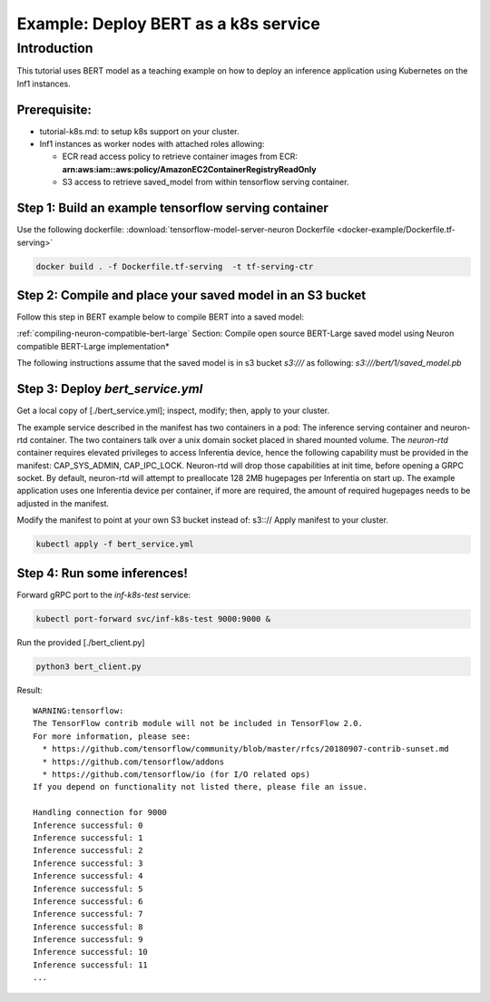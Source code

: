 .. _example-deploy-bert-as-k8s-service:

Example: Deploy BERT as a k8s service
=====================================

Introduction
------------

This tutorial uses BERT model as a teaching example on how to deploy an
inference application using Kubernetes on the Inf1 instances.

Prerequisite:
^^^^^^^^^^^^^

-  tutorial-k8s.md: to setup k8s support on your cluster.
-  Inf1 instances as worker nodes with attached roles allowing:

   -  ECR read access policy to retrieve container images from ECR:
      **arn:aws:iam::aws:policy/AmazonEC2ContainerRegistryReadOnly**
   -  S3 access to retrieve saved_model from within tensorflow serving
      container.

Step 1: Build an example tensorflow serving container
^^^^^^^^^^^^^^^^^^^^^^^^^^^^^^^^^^^^^^^^^^^^^^^^^^^^^

Use the following dockerfile: :download:`tensorflow-model-server-neuron Dockerfile <docker-example/Dockerfile.tf-serving>`

.. code:: bash

   docker build . -f Dockerfile.tf-serving  -t tf-serving-ctr

Step 2: Compile and place your saved model in an S3 bucket
^^^^^^^^^^^^^^^^^^^^^^^^^^^^^^^^^^^^^^^^^^^^^^^^^^^^^^^^^^

Follow this step in BERT example below to compile BERT into a saved
model:

:ref:`compiling-neuron-compatible-bert-large` Section: Compile open source BERT-Large saved model using Neuron
compatible BERT-Large implementation*

The following instructions assume that the saved model is in s3 bucket
*s3:///* as following: *s3:///bert/1/saved_model.pb*

.. _step-3-deploy-bert_serviceyml:

Step 3: Deploy *bert_service.yml*
^^^^^^^^^^^^^^^^^^^^^^^^^^^^^^^^^

Get a local copy of [./bert_service.yml]; inspect, modify; then, apply
to your cluster.

The example service described in the manifest has two containers in a
pod: The inference serving container and neuron-rtd container. The two
containers talk over a unix domain socket placed in shared mounted
volume. The *neuron-rtd* container requires elevated privileges to
access Inferentia device, hence the following capability must be
provided in the manifest: CAP_SYS_ADMIN, CAP_IPC_LOCK. Neuron-rtd will
drop those capabilities at init time, before opening a GRPC socket. By
default, neuron-rtd will attempt to preallocate 128 2MB hugepages per
Inferentia on start up. The example application uses one Inferentia
device per container, if more are required, the amount of required
hugepages needs to be adjusted in the manifest.

Modify the manifest to point at your own S3 bucket instead of: s3:://
Apply manifest to your cluster.

.. code:: bash

   kubectl apply -f bert_service.yml

Step 4: Run some inferences!
^^^^^^^^^^^^^^^^^^^^^^^^^^^^

Forward gRPC port to the *inf-k8s-test* service:

.. code:: bash

   kubectl port-forward svc/inf-k8s-test 9000:9000 & 

Run the provided [./bert_client.py]

.. code:: bash

   python3 bert_client.py

Result:

::

   WARNING:tensorflow:
   The TensorFlow contrib module will not be included in TensorFlow 2.0.
   For more information, please see:
     * https://github.com/tensorflow/community/blob/master/rfcs/20180907-contrib-sunset.md
     * https://github.com/tensorflow/addons
     * https://github.com/tensorflow/io (for I/O related ops)
   If you depend on functionality not listed there, please file an issue.

   Handling connection for 9000
   Inference successful: 0
   Inference successful: 1
   Inference successful: 2
   Inference successful: 3
   Inference successful: 4
   Inference successful: 5
   Inference successful: 6
   Inference successful: 7
   Inference successful: 8
   Inference successful: 9
   Inference successful: 10
   Inference successful: 11
   ...
